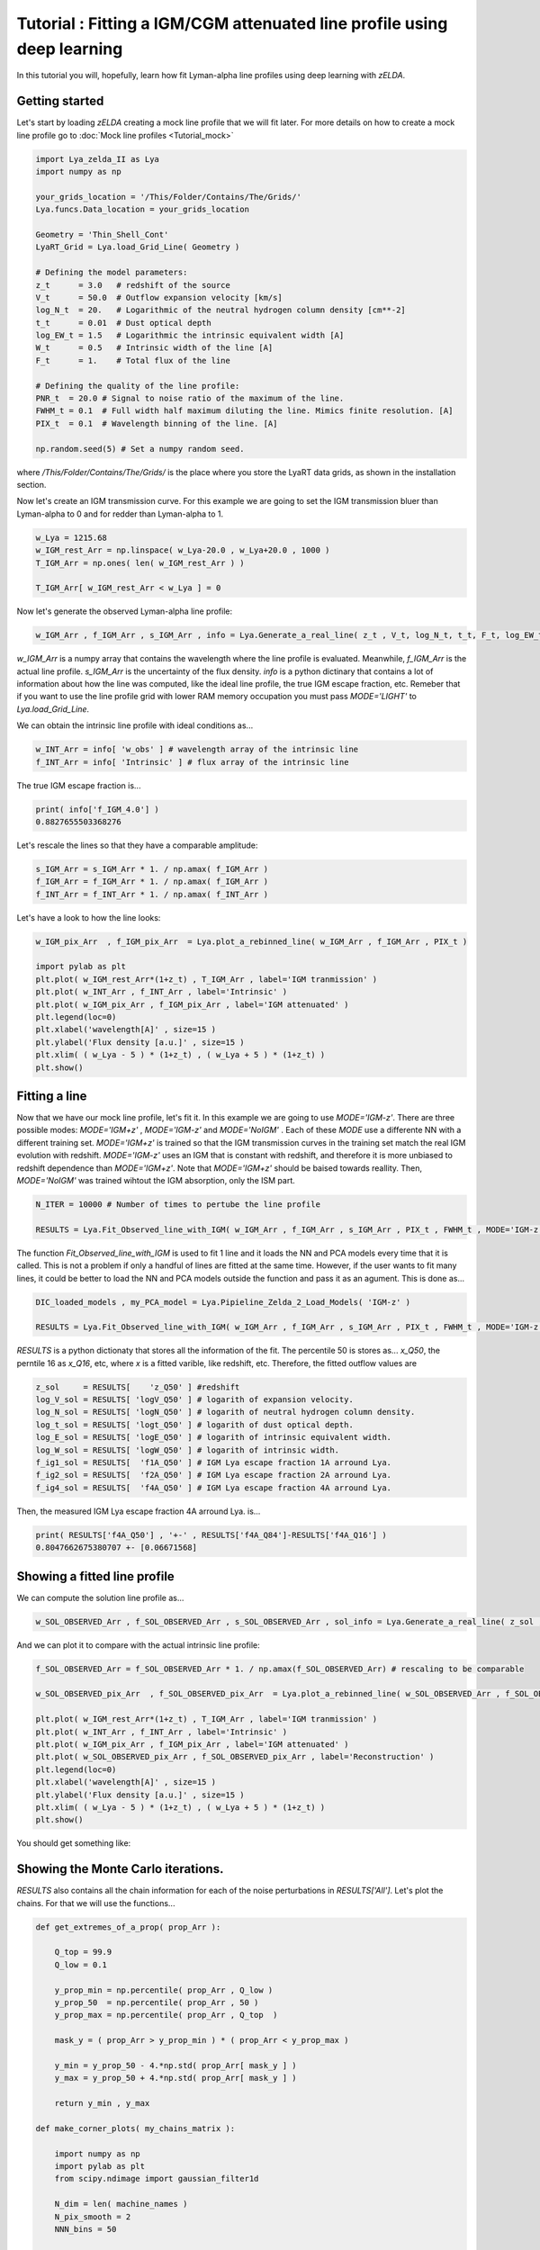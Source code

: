 Tutorial : Fitting a IGM/CGM attenuated line profile using deep learning
=====================================================

In this tutorial you will, hopefully, learn how fit Lyman-alpha line profiles using deep learning with `zELDA`. 

Getting started
***************

Let's start by loading `zELDA` creating a mock line profile that we will fit later. For more details on how to create a mock line profile go to :doc:`Mock line profiles <Tutorial_mock>`

.. code:: python

          import Lya_zelda_II as Lya
          import numpy as np

          your_grids_location = '/This/Folder/Contains/The/Grids/'
          Lya.funcs.Data_location = your_grids_location

          Geometry = 'Thin_Shell_Cont'
          LyaRT_Grid = Lya.load_Grid_Line( Geometry )

          # Defining the model parameters:
          z_t      = 3.0   # redshift of the source
          V_t      = 50.0  # Outflow expansion velocity [km/s]
          log_N_t  = 20.   # Logarithmic of the neutral hydrogen column density [cm**-2]
          t_t      = 0.01  # Dust optical depth
          log_EW_t = 1.5   # Logarithmic the intrinsic equivalent width [A]
          W_t      = 0.5   # Intrinsic width of the line [A]
          F_t      = 1.    # Total flux of the line

          # Defining the quality of the line profile:
          PNR_t  = 20.0 # Signal to noise ratio of the maximum of the line.
          FWHM_t = 0.1  # Full width half maximum diluting the line. Mimics finite resolution. [A]
          PIX_t  = 0.1  # Wavelength binning of the line. [A]

          np.random.seed(5) # Set a numpy random seed.

where `/This/Folder/Contains/The/Grids/` is the place where you store the LyaRT data grids, as shown in the installation section. 

Now let's create an IGM transmission curve. For this example we are going to set the IGM transmission bluer than Lyman-alpha to 0 and for redder than Lyman-alpha to 1.

.. code:: python

          w_Lya = 1215.68
          w_IGM_rest_Arr = np.linspace( w_Lya-20.0 , w_Lya+20.0 , 1000 )
          T_IGM_Arr = np.ones( len( w_IGM_rest_Arr ) )
          
          T_IGM_Arr[ w_IGM_rest_Arr < w_Lya ] = 0

Now let's generate the observed Lyman-alpha line profile:

.. code:: python

          w_IGM_Arr , f_IGM_Arr , s_IGM_Arr , info = Lya.Generate_a_real_line( z_t , V_t, log_N_t, t_t, F_t, log_EW_t, W_t , PNR_t, FWHM_t , PIX_t , LyaRT_Grid, Geometry ,  T_IGM_Arr=T_IGM_Arr , w_IGM_Arr=w_IGM_rest_Arr , RETURN_ALL=True )


`w_IGM_Arr` is a numpy array that contains the wavelength where the line profile is evaluated. Meanwhile, `f_IGM_Arr` is the actual line profile. `s_IGM_Arr` is the uncertainty of the flux density. `info` is a python dictinary that contains a lot of information about how the line was computed, like the ideal line profile, the true IGM escape fraction, etc. Remeber that if you want to use the line profile grid with lower RAM memory occupation you must pass `MODE='LIGHT'` to `Lya.load_Grid_Line`.

We can obtain the intrinsic line profile with ideal conditions as...

.. code:: python

          w_INT_Arr = info[ 'w_obs' ] # wavelength array of the intrinsic line
          f_INT_Arr = info[ 'Intrinsic' ] # flux array of the intrinsic line

The true IGM escape fraction is...

.. code:: python

          print( info['f_IGM_4.0'] )
          0.8827655503368276

Let's rescale the lines so that they have a comparable amplitude:

.. code:: python

          s_IGM_Arr = s_IGM_Arr * 1. / np.amax( f_IGM_Arr )
          f_IGM_Arr = f_IGM_Arr * 1. / np.amax( f_IGM_Arr )
          f_INT_Arr = f_INT_Arr * 1. / np.amax( f_INT_Arr )


Let's have a look to how the line looks:

.. code:: python

          w_IGM_pix_Arr  , f_IGM_pix_Arr  = Lya.plot_a_rebinned_line( w_IGM_Arr , f_IGM_Arr , PIX_t )

          import pylab as plt
          plt.plot( w_IGM_rest_Arr*(1+z_t) , T_IGM_Arr , label='IGM tranmission' )
          plt.plot( w_INT_Arr , f_INT_Arr , label='Intrinsic' )
          plt.plot( w_IGM_pix_Arr , f_IGM_pix_Arr , label='IGM attenuated' )
          plt.legend(loc=0)
          plt.xlabel('wavelength[A]' , size=15 )
          plt.ylabel('Flux density [a.u.]' , size=15 )
          plt.xlim( ( w_Lya - 5 ) * (1+z_t) , ( w_Lya + 5 ) * (1+z_t) )
          plt.show()

.. image:: figs_and_codes/fig_tutorial_fit_IGM_1.png
   :width: 600 

Fitting a line
***************

Now that we have our mock line profile, let's fit it. In this example we are going to use `MODE='IGM-z'`. There are three possible modes: `MODE='IGM+z'` , `MODE='IGM-z'` and `MODE='NoIGM'` . Each of these `MODE` use a differente NN with a different training set. `MODE='IGM+z'` is trained so that the IGM transmission curves in the training set match the real IGM evolution with redshift. `MODE='IGM-z'` uses an IGM that is constant with redshift, and therefore it is more unbiased to redshift dependence than `MODE='IGM+z'`. Note that `MODE='IGM+z'` should be baised towards reallity. Then, `MODE='NoIGM'` was trained wihtout the IGM absorption, only the ISM part. 

.. code:: python

          N_ITER = 10000 # Number of times to pertube the line profile

          RESULTS = Lya.Fit_Observed_line_with_IGM( w_IGM_Arr , f_IGM_Arr , s_IGM_Arr , PIX_t , FWHM_t , MODE='IGM-z' , N_ITER=N_ITER ) 

The function `Fit_Observed_line_with_IGM` is used to fit 1 line and it loads the NN and PCA models every time that it is called. This is not a problem if only a handful of lines are fitted at the same time. However, if the user wants to fit many lines, it could be better to load the NN and PCA models outside the function and pass it as an agument. This is done as...

.. code:: python

          DIC_loaded_models , my_PCA_model = Lya.Pipieline_Zelda_2_Load_Models( 'IGM-z' )

          RESULTS = Lya.Fit_Observed_line_with_IGM( w_IGM_Arr , f_IGM_Arr , s_IGM_Arr , PIX_t , FWHM_t , MODE='IGM-z' , N_ITER=N_ITER , DIC_loaded_models=DIC_loaded_models , my_PCA_model=my_PCA_model )

`RESULTS` is a python dictionaty that stores all the information of the fit. The percentile 50 is stores as... `x_Q50`, the perntile 16 as `x_Q16`, etc, where `x` is a fitted varible, like redshift, etc. Therefore, the fitted outflow values are

.. code:: python

          z_sol     = RESULTS[    'z_Q50' ] #redshift
          log_V_sol = RESULTS[ 'logV_Q50' ] # logarith of expansion velocity.
          log_N_sol = RESULTS[ 'logN_Q50' ] # logarith of neutral hydrogen column density.
          log_t_sol = RESULTS[ 'logt_Q50' ] # logarith of dust optical depth.
          log_E_sol = RESULTS[ 'logE_Q50' ] # logarith of intrinsic equivalent width.
          log_W_sol = RESULTS[ 'logW_Q50' ] # logarith of intrinsic width.
          f_ig1_sol = RESULTS[  'f1A_Q50' ] # IGM Lya escape fraction 1A arround Lya.
          f_ig2_sol = RESULTS[  'f2A_Q50' ] # IGM Lya escape fraction 2A arround Lya.
          f_ig4_sol = RESULTS[  'f4A_Q50' ] # IGM Lya escape fraction 4A arround Lya.

Then, the measured IGM Lya escape fraction 4A arround Lya. is...

.. code:: python

          print( RESULTS['f4A_Q50'] , '+-' , RESULTS['f4A_Q84']-RESULTS['f4A_Q16'] )
          0.8047662675380707 +- [0.06671568]

Showing a fitted line profile
***************

We can compute the solution line profile as...

.. code:: python

          w_SOL_OBSERVED_Arr , f_SOL_OBSERVED_Arr , s_SOL_OBSERVED_Arr , sol_info = Lya.Generate_a_real_line( z_sol , 10**log_V_sol , log_N_sol, 10**log_t_sol, F_t, log_E_sol, 10**log_W_sol , 1000. , FWHM_t , PIX_t , LyaRT_Grid, Geometry , RETURN_ALL=True )

And we can plot it to compare with the actual intrinsic line profile:

.. code:: python

          f_SOL_OBSERVED_Arr = f_SOL_OBSERVED_Arr * 1. / np.amax(f_SOL_OBSERVED_Arr) # rescaling to be comparable

          w_SOL_OBSERVED_pix_Arr  , f_SOL_OBSERVED_pix_Arr  = Lya.plot_a_rebinned_line( w_SOL_OBSERVED_Arr , f_SOL_OBSERVED_Arr , PIX_t )

          plt.plot( w_IGM_rest_Arr*(1+z_t) , T_IGM_Arr , label='IGM tranmission' )
          plt.plot( w_INT_Arr , f_INT_Arr , label='Intrinsic' )
          plt.plot( w_IGM_pix_Arr , f_IGM_pix_Arr , label='IGM attenuated' )
          plt.plot( w_SOL_OBSERVED_pix_Arr , f_SOL_OBSERVED_pix_Arr , label='Reconstruction' )
          plt.legend(loc=0)
          plt.xlabel('wavelength[A]' , size=15 )
          plt.ylabel('Flux density [a.u.]' , size=15 )
          plt.xlim( ( w_Lya - 5 ) * (1+z_t) , ( w_Lya + 5 ) * (1+z_t) )
          plt.show()


You should get something like:

.. image:: figs_and_codes/fig_tutorial_fit_IGM_2.png
   :width: 600

Showing the Monte Carlo iterations.
***************

`RESULTS` also contains all the chain information for each of the noise perturbations in `RESULTS['All']`. Let's plot the chains. For that we will use the functions...

.. code:: python

          def get_extremes_of_a_prop( prop_Arr ):
          
              Q_top = 99.9
              Q_low = 0.1
          
              y_prop_min = np.percentile( prop_Arr , Q_low )
              y_prop_50  = np.percentile( prop_Arr , 50 )
              y_prop_max = np.percentile( prop_Arr , Q_top  )
          
              mask_y = ( prop_Arr > y_prop_min ) * ( prop_Arr < y_prop_max )
          
              y_min = y_prop_50 - 4.*np.std( prop_Arr[ mask_y ] )
              y_max = y_prop_50 + 4.*np.std( prop_Arr[ mask_y ] )
          
              return y_min , y_max

          def make_corner_plots( my_chains_matrix ):
          
              import numpy as np
              import pylab as plt
              from scipy.ndimage import gaussian_filter1d
          
              N_dim = len( machine_names )
              N_pix_smooth = 2
              NNN_bins = 50
          
              ax_list = []
          
              label_list = machine_names
          
              MAIN_VALUE_mean   = np.zeros(N_dim)
              MAIN_VALUE_median = np.zeros(N_dim)
              MAIN_VALUE_MAX    = np.zeros(N_dim)
              SMOO_VALUE_MAX    = np.zeros(N_dim)
          
              for i in range( 0 , N_dim ):
          
                  x_prop = my_chains_matrix[ : , i ]
          
                  x_prop_min , x_prop_max = get_extremes_of_a_prop( x_prop )
                  x_min = x_prop_min
                  x_max = x_prop_max
          
                  mamamask = ( x_prop > x_min ) * ( x_prop < x_max )
          
                  MAIN_VALUE_mean[  i] = np.mean(       x_prop[ mamamask ] )
                  MAIN_VALUE_median[i] = np.percentile( x_prop[ mamamask ] , 50 )
          
                  HH , edges_HH = np.histogram( x_prop[ mamamask ] , NNN_bins , range=[ x_prop_min , x_prop_max ] )
          
                  new_H_Arr = gaussian_filter1d( HH , N_pix_smooth )
          
                  center_Arrr = 0.5 * ( edges_HH[1:] + edges_HH[:-1] )
          
                  MAX_prop_smooth = center_Arrr[ new_H_Arr == np.amax(new_H_Arr) ][0]
          
                  SMOO_VALUE_MAX[i] = MAX_prop_smooth
          
              plt.figure( figsize=(15,15) )
          
              Q_top = 99.9
              Q_low = 0.1
          
              for i in range( 0 , N_dim ):
          
                  y_prop = my_chains_matrix[ : , i ]
          
                  y_min , y_max = get_extremes_of_a_prop( y_prop )
          
                  for j in range( 0 , N_dim ):
          
                      if i < j : continue
          
                      x_prop = my_chains_matrix[ : , j ]
          
                      x_min , x_max = get_extremes_of_a_prop( x_prop )
          
                      ax = plt.subplot2grid( ( N_dim , N_dim ) , (i, j)  )
          
                      ax_list += [ ax ]
          
                      DDX = x_max - x_min
                      DDY = y_max - y_min
          
                      if i==j :
          
                          H , edges = np.histogram( x_prop , NNN_bins , range=[x_min,x_max] )
          
                          ax.hist( x_prop , NNN_bins , range=[x_min,x_max] , color='cornflowerblue' )
          
                          ax.plot( [ MAIN_VALUE_median[i] , MAIN_VALUE_median[i] ] , [ 0.0 , 1e10 ] , 'k--' , lw=2 )
          
                          ax.set_ylim( 0 , 1.1 * np.amax(H) )
          
                          center_Arrr = 0.5 * ( edges[1:] + edges[:-1] )
          
                          new_H_Arr = gaussian_filter1d( H , N_pix_smooth )
          
                          center_Arrr = 0.5 * ( edges[1:] + edges[:-1] )
          
                          ax.plot( center_Arrr , new_H_Arr , color='y' )
          
                          ax.plot( [ SMOO_VALUE_MAX[i] , SMOO_VALUE_MAX[i] ] , [ 0.0 , 1e10 ] , 'y--' )
          
          
                      else :
          
                          XX_min = x_min - DDX * 0.2
                          XX_max = x_max + DDX * 0.2
          
                          YY_min = y_min - DDY * 0.2
                          YY_max = y_max + DDY * 0.2
          
                          H , edges_y , edges_x = np.histogram2d( x_prop , y_prop , NNN_bins , range=[[XX_min , XX_max],[YY_min , YY_max]] )
          
                          y_centers = 0.5 * ( edges_y[1:] + edges_y[:-1] )
                          x_centers = 0.5 * ( edges_x[1:] + edges_x[:-1] )
          
                          H_min = np.amin( H )
                          H_max = np.amax( H )
          
                          N_bins = 10000
          
                          H_Arr = np.linspace( H_min , H_max , N_bins )[::-1]
          
                          fact_up_Arr = np.zeros( N_bins )
          
                          TOTAL_H = np.sum( H )
          
                          for iii in range( 0 , N_bins ):
          
                              mask = H > H_Arr[iii]
          
                              fact_up_Arr[iii] = np.sum( H[ mask ] ) / TOTAL_H
          
                          H_value_68 = np.interp( 0.680 , fact_up_Arr , H_Arr )
                          H_value_95 = np.interp( 0.950 , fact_up_Arr , H_Arr )
          
                          ax.pcolormesh( edges_y , edges_x , H.T , cmap='Blues' )
          
                          ax.contour( y_centers, x_centers , H.T , colors='k' , levels=[ H_value_95 ] )
                          ax.contour( y_centers, x_centers , H.T , colors='r' , levels=[ H_value_68 ] )
          
                          X_VALUE =  MAIN_VALUE_median[j]
                          Y_VALUE =  MAIN_VALUE_median[i]
          
                          ax.plot( [ X_VALUE , X_VALUE ] , [    -100 ,     100 ] , 'k--' , lw=2 )
                          ax.plot( [    -100 ,     100 ] , [ Y_VALUE , Y_VALUE ] , 'k--' , lw=2 )
          
                          ax.plot( [ SMOO_VALUE_MAX[j] , SMOO_VALUE_MAX[j] ] , [              -100 ,               100 ] , 'y--' )
                          ax.plot( [              -100 ,               100 ] , [ SMOO_VALUE_MAX[i] , SMOO_VALUE_MAX[i] ] , 'y--' )
          
                          ax.set_ylim( y_min-0.05*DDY , y_max+0.05*DDY )
          
                      ax.set_xlim( x_min-0.05*DDX , x_max+0.05*DDX )
          
                      if i==N_dim-1:
                          ax.set_xlabel( label_list[j] , size=20 )
          
                      if j==0 and i!=0 :
                          ax.set_ylabel( label_list[i] , size=20 )
          
                      if j!=0:
                          plt.setp( ax.get_yticklabels(), visible=False)
          
                      if j==0 and i==0:
                          plt.setp( ax.get_yticklabels(), visible=False)
          
                      if i!=len( label_list)-1 :
                          plt.setp( ax.get_xticklabels(), visible=False)
          
              plt.subplots_adjust( left = 0.09 , bottom = 0.15 , right = 0.98 , top = 0.99 , wspace=0., hspace=0.)
          
              return SMOO_VALUE_MAX
          #%%%%%%%%%%%%%%%%%%%%%%%%%%%%%%%%%%%%%%%%%%%%%%%%%%%%%%%%%%%%%%%%%%%%%%#
          #%%%%%%%%%%%%%%%%%%%%%%%%%%%%%%%%%%%%%%%%%%%%%%%%%%%%%%%%%%%%%%%%%%%%%%#

And we run it like...

.. code:: python

          machine_names = [ 'Dl' , 'logV' , 'logN' ,'logt' ,'logE' ,'logW' ,'f1A' ,'f2A' , 'f4A' ]
          
          CHAINS = np.zeros( len( RESULTS['All']['Dl'] ) * len(machine_names) ).reshape( len( RESULTS['All']['Dl'] ) , len(machine_names) )
          
          for jj , prop_name in enumerate( machine_names ) :
          
              CHAINS[ : , jj ] = RESULTS['All'][ prop_name ]
          
          SMOO_VALUE_MAX = make_corner_plots( CHAINS )
          
          plt.savefig( 'fig_tutorial_fit_IGM_3.png' )
          plt.clf()

You should get something line this...

.. image:: figs_and_codes/fig_tutorial_fit_IGM_3.png
   :width: 600





